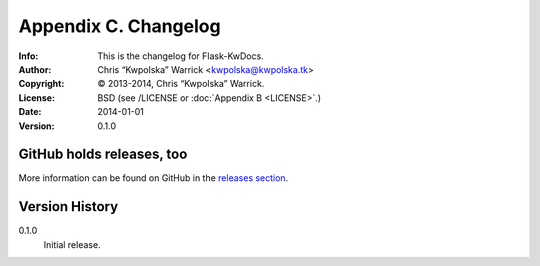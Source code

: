 =====================
Appendix C. Changelog
=====================
:Info: This is the changelog for Flask-KwDocs.
:Author: Chris “Kwpolska” Warrick <kwpolska@kwpolska.tk>
:Copyright: © 2013-2014, Chris “Kwpolska” Warrick.
:License: BSD (see /LICENSE or :doc:`Appendix B <LICENSE>`.)
:Date: 2014-01-01
:Version: 0.1.0

.. index:: CHANGELOG

GitHub holds releases, too
==========================

More information can be found on GitHub in the `releases section
<https://github.com/Kwpolska/python-project-template/releases>`_.

Version History
===============

0.1.0
    Initial release.
